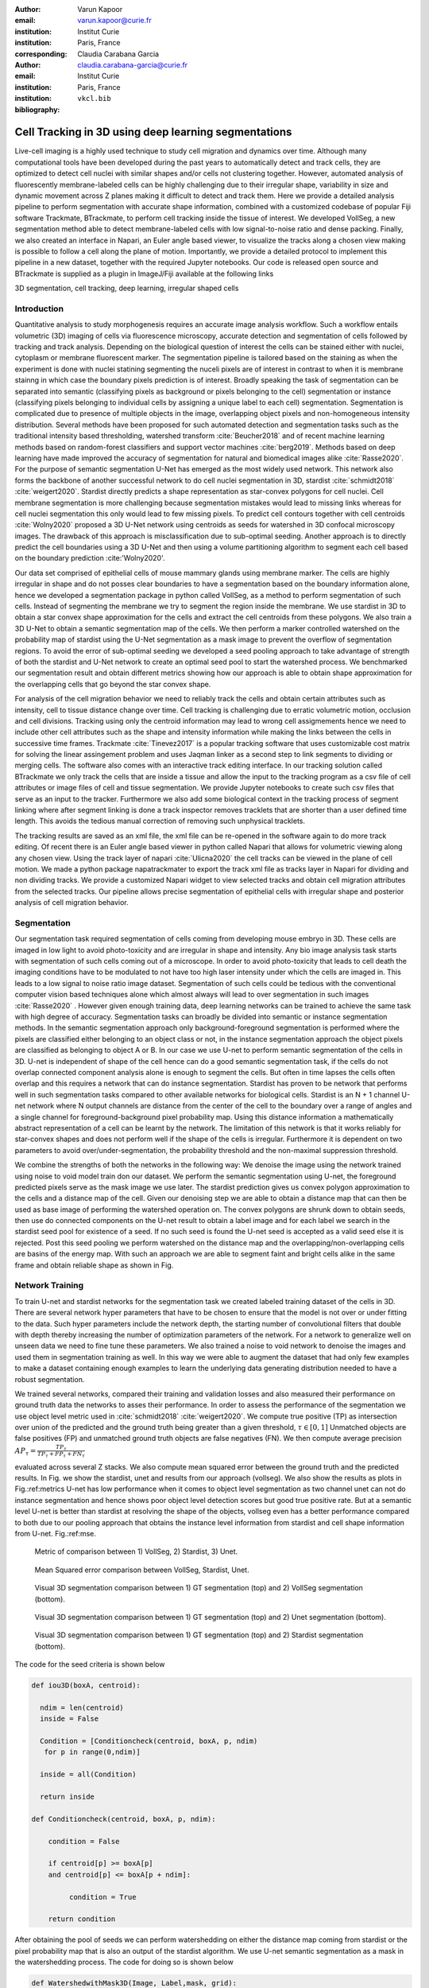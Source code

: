 :author: Varun Kapoor
:email: varun.kapoor@curie.fr
:institution: Institut Curie
:institution: Paris, France

:corresponding:

:author: Claudia Carabana Garcia
:email: claudia.carabana-garcia@curie.fr
:institution: Institut Curie
:institution: Paris, France

:bibliography: ``vkcl.bib``

------------------------------------------------------------------------------------------------
Cell Tracking in 3D using deep learning segmentations
------------------------------------------------------------------------------------------------

.. class:: abstract


Live-cell imaging is a highly used technique to study cell migration and dynamics over time. Although many computational tools have been developed during the past years to automatically detect and track cells, they are optimized to detect cell nuclei with similar shapes and/or cells not clustering together. However, automated analysis of fluorescently membrane-labeled cells can be highly challenging due to their irregular shape, variability in size and dynamic movement across Z planes making it difficult to detect and track them.
Here we provide a detailed analysis pipeline to perform segmentation with accurate shape information, combined with a customized codebase of popular Fiji software Trackmate, BTrackmate, to perform cell tracking inside the tissue of interest. We developed VollSeg, a new segmentation method able to detect membrane-labeled cells with low signal-to-noise ratio and dense packing. Finally, we also created an interface in Napari, an Euler angle based viewer, to visualize the tracks along a chosen view making is possible to follow a cell along the plane of motion. Importantly, we provide a detailed protocol to implement this pipeline in a new dataset, together with the required Jupyter notebooks. Our code is released open source and BTrackmate is supplied as a plugin in ImageJ/Fiji available at the following links 





.. class:: keywords

   3D segmentation, cell tracking, deep learning, irregular shaped cells

Introduction
------------

Quantitative analysis to study morphogenesis requires an accurate image analysis workflow. Such a workflow entails volumetric (3D) imaging of cells via fluorescence microscopy, accurate detection and segmentation of cells followed by tracking and track analysis. Depending on the biological question of interest the cells can be stained either with nuclei, cytoplasm or membrane fluorescent marker. The segmentation pipeline is tailored based on the staining as when the experiment is done with nuclei statining segmenting the nuceli pixels are of interest in contrast to when it is membrane stainng in which case the boundary pixels prediction is of interest. Broadly speaking the task of segmentation can be separated into semantic (classifying pixels as background or pixels belonging to the cell) segmentation or instance (classifying pixels belonging to individual cells by assigning a unique label to each cell) segmentation. Segmentation is complicated due to presence of multiple objects in the image, overlapping object pixels and non-homogeneous intensity distribution. Several methods have been proposed for such automated detection and segmentation tasks such as the traditional intensity based thresholding, watershed transform :cite:`Beucher2018` and of recent machine learning methods based on random-forest classifiers and support vector machines :cite:`berg2019`. Methods based on deep learning have made improved the accuracy of segmentation for natural and biomedical images alike :cite:`Rasse2020`. For the purpose of semantic segmentation U-Net has emerged as the most widely used network. This network also forms the backbone of another successful network to do cell nuclei segmentation in 3D, stardist :cite:`schmidt2018` :cite:`weigert2020`. Stardist directly predicts a shape representation as star-convex polygons for cell nuclei. Cell membrane segmentation is more challenging because segmentation mistakes would lead to missing links whereas for cell nuclei segmentation this only would lead to few missing pixels. To predict cell contours together with cell centroids :cite:`Wolny2020` proposed a 3D U-Net network using centroids as seeds for watershed in 3D confocal microscopy images. The drawback of this approach is misclassification due to sub-optimal seeding. Another approach is to directly predict the cell boundaries using a 3D U-Net and then using a volume partitioning algorithm to segment each cell based on the boundary prediction :cite:'Wolny2020'.
   
Our data set comprised of epithelial cells of mouse mammary glands using membrane marker. The cells are highly irregular in shape and do not posses clear boundaries to have a segmentation based on the boundary information alone, hence we developed a segmentation package in python called VollSeg, as a method to perform segmentation of such cells. Instead of segmenting the membrane we try to segment the region inside the membrane. We use stardist in 3D to obtain a star convex shape approximation for the cells and extract the cell centroids from these polygons. We also train a 3D U-Net to obtain a semantic segmentation map of the cells. We then perform a marker controlled watershed on the probability map of stardist using the U-Net segmentation as a mask image to prevent the overflow of segmentation regions. To avoid the error of sub-optimal seeding we developed a seed pooling approach to take advantage of strength of both the stardist and U-Net network to create an optimal seed pool to start the watershed process. We benchmarked our segmentation result and obtain different metrics showing how our approach is able to obtain shape approximation for the overlapping cells that go beyond the star convex shape.    
   
For analysis of the cell migration behavior we need to reliably track the cells and obtain certain attributes such as intensity, cell to tissue distance change over time. Cell tracking is challenging due to erratic volumetric motion, occlusion and cell divisions. Tracking using only the centroid information may lead to wrong cell assigmements hence we need to include other cell attributes such as the shape and intensity information while making the links between the cells in successive time frames. Trackmate :cite:`Tinevez2017` is a popular tracking software that uses customizable cost matrix for solving the linear assingement problem and uses Jaqman linker as a second step to link segments to dividing or merging cells. The software also comes with an interactive track editing interface. In our tracking solution called BTrackmate we only track the cells that are inside a tissue and allow the input to the tracking program as a csv file of cell attributes or image files of cell and tissue segmentation. We provide Jupyter notebooks to create such csv files that serve as an input to the tracker. Furthermore we also add some biological context in the tracking process of segment linking where after segment linking is done a track inspector removes tracklets that are shorter than a user defined time length. This avoids the tedious manual correction of removing such unphysical tracklets. 

The tracking results are saved as an xml file, the xml file can be re-opened in the software again to do more track editing. Of recent there is an Euler angle based viewer in python called Napari that allows for volumetric viewing along any chosen view. Using the track layer of napari :cite:`Ulicna2020` the cell tracks can be viewed in the plane of cell motion. We made a python package napatrackmater to export the track xml file as tracks layer in Napari for dividing and non dividing tracks. We provide a customized Napari widget to view selected tracks and obtain cell migration attributes from the selected tracks. Our pipeline allows precise segmentation of epithelial cells with irregular shape and posterior analysis of cell migration behavior.







Segmentation
-----------------
Our segmentation task required segmentation of cells coming from developing mouse embryo in 3D. These cells are imaged in low light to avoid photo-toxicity and are irregular in shape and intensity. Any bio image analysis task starts with segmentation of such cells coming out of a microscope. In order to avoid photo-toxicity that leads to cell death the imaging conditions have to be modulated to not have too high laser intensity under which the cells are imaged in. This leads to a low signal to noise ratio image dataset. Segmentation of such cells could be tedious with the conventional computer vision based techniques alone which almost always will lead to over segmentation in such images :cite:`Rasse2020` . However given enough training data, deep learning networks can be trained to achieve the same task with high degree of accuracy. Segmentation tasks can broadly be divided into semantic or instance segmentation methods. In the semantic segmentation approach only background-foreground segmentation is performed where the pixels are classified either belonging to an object class or not, in the instance segmentation approach the object pixels are classified as belonging to object A or B. In our case we use U-net to perform semantic segmentation of the cells in 3D. U-net is independent of shape of the cell hence can do a good semantic segmentation task, if the cells do not overlap connected component analysis alone is enough to segment the cells. But often in time lapses the cells often overlap and this requires a network that can do instance segmentation. Stardist has proven to be network that performs well in such segmentation tasks compared to other available networks for biological cells. Stardist is an N + 1 channel U-net network where N output channels are distance from the center of the cell to the boundary over a range of angles and a single channel for foreground-background pixel probability map. Using this distance information a mathematically abstract representation of a cell can be learnt by the network. The limitation of this network is that it works reliably for star-convex shapes and does not perform well if the shape of the cells is irregular. Furthermore it is dependent on two parameters to avoid over/under-segmentation, the probability threshold and the non-maximal suppression threshold.

We combine the strengths of both the networks in the following way: We denoise the image using the network trained using noise to void model train don our dataset. We perform the semantic segmentation using U-net, the foreground predicted pixels serve as the mask image we use later. The stardist prediction gives us convex polygon approximation to the cells and a distance map of the cell. Given our denoising step we are able to obtain a distance map that can then be used as base image of performing the watershed operation on. The convex polygons are shrunk down to obtain seeds, then use do connected components on the U-net result to obtain a label image and for each label we search in the stardist seed pool for existence of a seed. If no such seed is found the U-net seed is accepted as a valid seed else it is rejected. Post this seed pooling we perform watershed on the distance map and the overlapping/non-overlapping cells are basins of the energy map. With such an approach we are able to segment faint and bright cells alike in the same frame and obtain reliable shape as shown in Fig.

Network Training
---------------------

To train U-net and stardist networks for the segmentation task we created labeled training dataset of the cells in 3D. There are several network hyper parameters that have to be chosen to ensure that the model is not over or under fitting to the data. Such hyper parameters include the network depth, the starting number of convolutional filters that double with depth thereby increasing the number of optimization parameters of the network. For a network to generalize well on unseen data we need to fine tune these parameters. We also trained a noise to void network to denoise the images and used them in segmentation training as well. In this way we were able to augment the dataset that had only few examples to make a dataset containing enough examples to learn the underlying data generating distribution needed to have a robust segmentation.
 
We trained several networks, compared their training and validation losses and also measured their performance on ground truth data the networks to asses their performance. In order to assess the performance of the segmentation we use object level metric used in :cite:`schmidt2018` :cite:`weigert2020`. We compute true positive (TP)  as intersection over union of the predicted and the ground truth being greater than a given threshold, :math:`$\tau \in [0,1]$` Unmatched objects are false positives (FP)  and unmatched ground truth objects are false negatives (FN). We then compute average precision :math:`$AP_\tau= \frac{TP_\tau}{TP_\tau+ FP_\tau + FN_\tau} $`

evaluated across several Z stacks. We also compute mean squared error between the ground truth and the predicted results. In Fig. we show the stardist, unet and results from our approach (vollseg). We also show the results as plots in Fig.:ref:metrics U-net has low performance when it comes to object level segmentation as two channel unet can not do instance segmentation and hence shows poor object level detection scores but good true positive rate. But at a semantic level U-net is better than stardist at resolving the shape of the objects, vollseg even has a better performance compared to both due to our pooling approach that obtains the instance level information from stardist and cell shape information from U-net. Fig.:ref:mse. 


.. _fig-metrics:

.. figure:: figs/Metrics.png

   Metric of comparison between 1) VollSeg, 2) Stardist, 3) Unet.
   
.. _fig-mse:
   
.. figure:: figs/MSE.png

   Mean Squared error comparison between VollSeg,  Stardist, Unet.
   
   
.. _fig-GTVoll:

.. figure:: figs/GTVoll.png

   Visual 3D segmentation comparison between 1) GT segmentation (top) and 2) VollSeg segmentation (bottom).
   
.. _fig-GTUnet:
   
.. figure:: figs/GTUnet

   Visual  3D segmentation comparison between 1) GT segmentation (top) and 2) Unet segmentation (bottom).     
   
   
.. _fig-GTStar:
   
.. figure:: figs/GTStar.png

   Visual 3D segmentation comparison between 1) GT segmentation (top) and 2) Stardist segmentation (bottom).  
   



The code for the seed criteria is shown below

.. code-block:: python

  def iou3D(boxA, centroid):
    
    ndim = len(centroid)
    inside = False
    
    Condition = [Conditioncheck(centroid, boxA, p, ndim)
     for p in range(0,ndim)]
        
    inside = all(Condition)
    
    return inside

  def Conditioncheck(centroid, boxA, p, ndim):
    
      condition = False
    
      if centroid[p] >= boxA[p] 
      and centroid[p] <= boxA[p + ndim]:
          
           condition = True
           
      return condition 
      
      
After obtaining the pool of seeds we can perform watershedding on either the distance map coming from stardist or the pixel probability map that is also an output of the stardist algorithm. We use U-net semantic segmentation as a mask in the watershedding process. The code for doing so is shown below     

.. code-block:: python     


  def WatershedwithMask3D(Image, Label,mask, grid): 
  
    properties = measure.regionprops(Label, Image) 
    binaryproperties = 
    measure.regionprops(label(mask), Image) 
    cord = 
    [prop.centroid for prop in properties] 
    bin_cord =
    [prop.centroid for prop in binaryproperties]
    Binarybbox = 
    [prop.bbox for prop in binaryproperties]
    cord = sorted(cord , 
    key=lambda k: [k[0], k[1], k[2]]) 
    if len(Binarybbox) > 0:    
            for i in range(0, len(Binarybbox)):
                
                box = Binarybbox[i]
                inside = 
                [iou3D(box, star) for star in cord]
                
                if not any(inside) :
                         cord.append(bin_cord[i])    
                         
    
    cord.append((0,0,0))
    cord = np.asarray(cord)
    cord_int = np.round(cord).astype(int) 
    
    markers_raw = np.zeros_like(Image) 
    markers_raw[tuple(cord_int.T)] =
    1 + np.arange(len(cord)) 
    markers = 
    morphology.dilation(markers_raw,
    morphology.ball(2))

    watershedImage = 
    watershed(-Image, markers, mask) 
    
    return watershedImage, markers 
    
Here the Label comes from stardist prediction and mask comes from the U-net prediction. 
The result of this approach is a 3D instance segmentation which we obtain for the luminal cells as shown in Fig.{1}. In the software package we provide training and prediction notebooks for training the base U-net and stardist networks on your own dataset. The package comes with jupyter notebooks for training and prediction on local GPU servers and also on Google Colab.

Interactive codebase
-----------------------------

To train your networks using vollseg, install the code via pip install vollseg in your tensorflow environment with python > 3.7 and < 3.9. In the first notebook we create the dataset for U-net and Stardist training. In the first cell the required parameters are the path to your data that contains the folder of Raw and Segmentation images with the same name of images to create training pairs. Also to be specified is the name of the generated npz file along with the model directory to store the h5 files of the trained model and the model name.

.. code-block:: python

  Data_dir = '/data/'
  NPZ_filename = 'VolumeSeg'
  Model_dir = '/data/'
  Model_Name = 'VolumeSeg'
  
  
In the next cell specify the model parameters, these parameters are the patch size chosen for training in XYZ for making overlapping patches for training, the number of patches to make the training data. The network depth is an important hyperparameter, the image patch size has to be big enough so that during downsampling the size of the image in the inner most layer is still greater than 1. Start number of convolutional filters is another crucial hyperparameter controlling the network learning capacity. These double up at each layer of the network and depending on the size of the training dataset and of the GPU memory capacity this parameter can be tuned when doing hyperparameter optimization to obtain the best model parameters for the given dataset. As a first step we generate the npz file for U-net training by setting the boolean GenerateNPZ to be true. Then in the next cell we can either train U-net and stardist network sequentially by setting TrainUNET and TrainSTAR booleans to be true or the users can split the training task between two GPUs by making a copy of the notebook and training one network per notebook. The other parameters to be chosen are the number of epochs for training, kernel size of the convolutional filter, the number of rays for stardist network to create a distance map along these directions. Additionally some of the OpenCL computations can be performed on a GPU using gputools library and if that is installed in the environment you can set use_gpu_opencl to be true. 
  
.. code-block:: python

  #Network training parameters
  NetworkDepth = 5
  Epochs = 100
  LearningRate = 1.0E-4 
  batch_size = 1
  PatchX = 256
  PatchY = 256
  PatchZ = 64 
  Kernel = 3
  n_patches_per_image = 16
  Rays = 128 
  startfilter = 48
  use_gpu_opencl = True
  GenerateNPZ = True
  TrainUNET = False
  TrainSTAR = False  
  
After the network has been trained it will save the config files of the training configuration for both the networks along with the weight vector file as h5 files that will be used by the prediction notebook. For running the network prediction on XYZ shape images use the prediction notebook either locally or on Colab. In this notebook you only have to specify the path to the image and the model directory. The only two parameters to be set here are the number of tiles (for creating image patches to fit in the GPU memory) and min_size in pixel units to discard segmented objects below that size. Since we perform watershed on either the probability map or the distance map coming out of stardist the users can choose the former by setting UseProbability variable to true or by default we use the distance map.  The code below operates on a directory of XYZ shape images.

.. code-block:: python
 
     ImageDir = 'data/tiffiles/'
     Model_Dir = 'data/' 
     SaveDir = ImageDir + 'Results/'
     UNETModelName = 'UNETVolumeSeg'
     StarModelName = 'VolumeSeg'
     NoiseModelName = 'NoiseVoid'
      
     UnetModel = CARE(config = None, 
     name = UNETModelName, 
     basedir = Model_Dir)
     StarModel = StarDist3D(config = None, 
     name = StarModelName, 
     basedir = Model_Dir)
     NoiseModel = N2V(config=None,
     name=NoiseModelName,
     basedir=Model_Dir)
  
     Raw_path = 
     os.path.join(ImageDir, '*.tif')
     filesRaw =
     glob.glob(Raw_path)
     filesRaw.sort
     min_size = 5 
     n_tiles = (1,1,1)
     for fname in filesRaw:
     
          SmartSeedPrediction3D(ImageDir,
          SaveDir, fname, 
          UnetModel, StarModel, NoiseModel, 
          min_size = min_size, 
          n_tiles = n_tiles, 
          UseProbability = False)


Tracking
------------

After we obtain the segmentation using our approach we create a csv file of the cell attributes that include their location, size and volume of the segmented cells inside a tissue region. We use this csv file of the cell attributes as input to the tracker along with the Raw and the Mask image. The Raw image is used to measure the intensity signal of the segmented cells while the segmentation is used to do the localization of the cells which we want to track, the mask image is used to localize only the cells that are inside the tissue region and is used to exclude some segmentation labels that may be outside the region of interest. We do the tracking in Fiji, which is a popular software among the biologists. We developed our code over the existing tracking solution called Trackmate :cite:`Tinevez2017`. Trackmate uses linear assignment  problem (LAP) algorithm to do linking of the cells and uses Jaqman linker for linking the segments for dividing and merging trajectories. It also provides other trackers such as the Kalaman filter to do tracking of non-dividing cells. Post tracking it has an interactive interface to edit the tracks. It gives the users full freedom in removing some links, creating new links. Post editing the tracks are saved as an xml file which can then be used to re-start the track editing. In order to aid in track editing we introduced a new parameter of minimum tracklets length to remove tracklets in a track that are short in the time dimension. This introduces a biological context of not having very short trajectories and hence reduces the track editing effort to correct for the linking mistakes made by the program. For testing our tracking program we used a freely available dataset from the cell tracking challenge of a developing C.elegans embryo. Using our software we can remove cells from tracking which do not fit certain criteria such as being too small (hence most likely a segmentation mistake) or being low in intensity or outside the region of interest such as when we want to track cells only inside a tissue. For this dataset we kept 12,000 cells and after filtering short tracks kept about 50 tracks with and without division events. The track information is saved as an XML file and can be re-opened to perform track editing from the last saved checkpoint. This is particularly useful when editing tracks coming from a huge dataset.

For this dataset the track scheme along with overlayed tracks in shown in Fig. The trackscheme is interactive as selecting a node in the trackscheme highlights the cell in Green and by selecting a cell in the image highlights its location in the trackscheme. Extensive manual for using the track editing is available on Fiji wiki.


.. _fig-trackscheme:

.. figure:: figs/trackscheme.png

   Trackscheme display for the C-elegans dataset.
   
   

Track Analysis
------------------------

After obtaining the tracks from BTrackmate we save them as Trackmate XML file, this file contains the information about all the cells in a track. Since the cells can be highly erratic in their motions and move in not just the XY plane but also in Z we needed an Euler angle based viewer to view such tracks from different camera positions, recently a new and easy to use viewer based on python called Napari came into existence. Using this viewer we can easily navigate along multi dimensions, zoom and pan the view, toggle the visibility of image layers etc. We made a python package to bridge the gap between the Fiji and the Napari world by providing a track exporter that can read in the track XML files coming from the Fiji world and convert them into the tracks layer coming form the python world. 

Using this viewer we export the Trackmate XML files as Napari tracks layer and are able to visualize the cell tracks along the plane of the cell motion, something which is not feasible in the hyperstack viewer of Fiji, which is the default track viewer of Trackmate and BTrackmate. The widgets we built in Napari enable animation recording that saves the chosen cell track along a user defined camera view and speed. The other features of the widget include choosing only one cell track to view as compared to viewing tracks of all the cells at the same time along with displaying some track information about the selected track.

We use this viewer not just to view the tracks but also to analyze and extract the track information. As a first step we separate the dividing trajectories from the non-dividing trajectories, then in one notebook we compute the distance of the cells in the track from the tissue boundary and record the starting and the end distance of the root tracks and the succeeding tracklets of the daughter cells post division for dividing trajectories and only the root track for the non-dividing trajectory. This information is used to determine how cell localization at the start and the end of a track This information is crucial when studying the organism in the early stage of development where the cells are highly dynamic and their fate is not known a priori. In conjunction with other studies such track analysis is meant to aid in obtaining insights into how cell chooses its fate (claudia maybe add more?)

Also another quantity of interest that can be obtained from the tools is quantification of intensity oscillations over time. In certain conditions there could be an intensity oscillation in the cells due to certain protein expression that leads to such oscillations, the biological question of interest is if such oscillations are stable and if so what is the period of the oscillation :cite:`Lahmann2019`. Using our tool intensity of individual tracklet can be obtained which is then Fourier transformed to show the oscillation frequency if any. With this information we can see the contribution of each tracklet in the intensity oscillation and precisely associate the time when this oscillation began and ended.

.. _fig-distancediv:

.. figure:: figs/DistanceDividing1.png

   Parent cell before division.
   
.. _fig-distancediv2:

.. figure:: figs/DistanceDividing2.png

   Parent cell after division, one daughter cells moves inside while other stays close to the boundary.   
   
      
The results of track analysis can be saved as images or csv files.     
     
Conclusions
--------------     
We have presented a workflow to do segmentation, tracking and track analysis of cells in 3D for cells of irregular shape and intensity distribution. Our workflow is three step based approach:
1) Create training models for denoising and segmentation using jupyter notebooks that can be run in local or in Colab environment.
2) Using our Fiji plugin to do the tracking of cells inside the tissue and editing the tracks and creating a tracks xml file.
3) Exporting the xml file into Napari for track visualization and analysis using Jupyter notebooks.        

Acknowledgements
-----------------
We acknowledge the Cell and Tissue Imaging Platform (PICT-IBiSA) of the Genetics and Developmental Biology Department (UMR3215/U934) at Institut Curie, in particular Olivier Renaud for supporting the software development. We are grateful to Dr Silvia Fre for support and constructive discussions. V.K is supported by Labex DEEP at Institut Curie (ANR-11- LBX0044 grant). C.C is supported by funding from the European Unions Horizon 2020 research and innovation programme under the Marie Skłodowska-Curie grant agreement No 666003. 


Author Contributions
---------------------
V.K conceived the project and wrote the code; C.C performed the image acquisition of the used dataset and created labeled training dataset in 3D; V.K and C.C wrote the manuscript. 

        

References
--------------------




